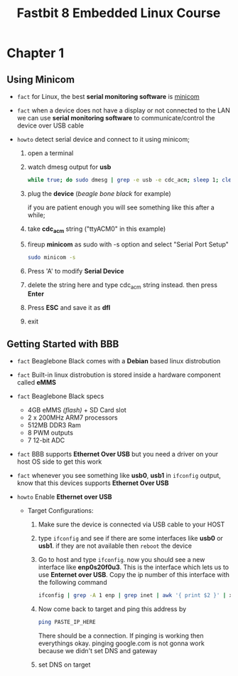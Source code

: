 #+TITLE: Fastbit 8 Embedded Linux Course

* Chapter 1
** Using Minicom

+ ~fact~ for Linux, the best *serial monitoring software* is [[./minicom.org][minicom]]

+ ~fact~ when a device does not have a display or not connected to the LAN we can use *serial monitoring software* to communicate/control the device over USB cable

+ ~howto~ detect serial device and connect to it using minicom;

  1. open a terminal

  2. watch dmesg output for *usb*

     #+begin_src sh
while true; do sudo dmesg | grep -e usb -e cdc_acm; sleep 1; clear; done
     #+end_src

  3. plug the *device* (/beagle bone black/ for example)

     if you are patient enough you will see something like this after a while;

     [[file:./images/screenshot-126.png]]

  4. take *cdc_acm* string ("ttyACM0" in this example)

  5. fireup *minicom* as sudo with -s option and select "Serial Port Setup"

     #+begin_src sh
sudo minicom -s
     #+end_src

  6. Press 'A' to modify *Serial Device*

  7. delete the string here and type cdc_acm string instead. then press *Enter*

      [[file:./images/screenshot-127.png]]

  8. Press *ESC* and save it as *dfl*

     [[file:./images/screenshot-128.png]]

  9. exit
** Getting Started with BBB

+ ~fact~ Beaglebone Black comes with a *Debian* based linux distrobution

+ ~fact~ Built-in linux distrobution is stored inside a hardware component called *eMMS*

+ ~fact~ Beaglebone Black specs
  - 4GB eMMS /(flash)/ + SD Card slot
  - 2 x 200MHz ARM7 processors
  - 512MB DDR3 Ram
  - 8 PWM outputs
  - 7 12-bit ADC

+ ~fact~ BBB supports *Ethernet Over USB* but you need a driver on your host OS side to get this work

+ ~fact~ whenever you see something like *usb0*, *usb1* in =ifconfig= output, know that this devices supports *Ethernet Over USB*

+ ~howto~ Enable *Ethernet over USB*

  + Target Configurations:

    1. Make sure the device is connected via USB cable to your HOST

    2. type =ifconfig= and see if there are some interfaces like *usb0* or *usb1*. if they are not available then =reboot= the device

    3. Go to host and type =ifconfig=. now you should see a new interface like *enp0s20f0u3*. This is the interface which lets us to use *Enternet over USB*. Copy the ip number of this interface with the following command

       #+begin_src sh
ifconfig | grep -A 1 enp | grep inet | awk '{ print $2 }' | xsel -b
       #+end_src

    4. Now come back to target and ping this address by

       #+begin_src sh
ping PASTE_IP_HERE
       #+end_src

       There should be a connection. If pinging is working then everythings okay. pinging google.com is not gonna work because we didn't set DNS and gateway

    5. set DNS on target
